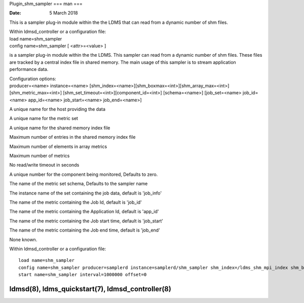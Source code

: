Plugin_shm_sampler
===
man
===

:Date:   5 March 2018

This is a sampler plug-in module within the the LDMS that can read from
a dynamic number of shm files.

| Within ldmsd_controller or a configuration file:
| load name=shm_sampler
| config name=shm_sampler [ <attr>=<value> ]

is a sampler plug-in module within the the LDMS. This sampler can read
from a dynamic number of shm files. These files are tracked by a central
index file in shared memory. The main usage of this sampler is to stream
application performance data.

| Configuration options:
| producer=<name> instance=<name>
  [shm_index=<name>][shm_boxmax=<int>][shm_array_max=<int>][shm_metric_max=<int>]
  [shm_set_timeout=<int>][component_id=<int>] [schema=<name>]
  [job_set=<name> job_id=<name> app_id=<name> job_start=<name>
  job_end=<name>]

A unique name for the host providing the data

A unique name for the metric set

A unique name for the shared memory index file

Maximum number of entries in the shared memory index file

Maximum number of elements in array metrics

Maximum number of metrics

No read/write timeout in seconds

A unique number for the component being monitored, Defaults to zero.

The name of the metric set schema, Defaults to the sampler name

The instance name of the set containing the job data, default is
'job_info'

The name of the metric containing the Job Id, default is 'job_id'

The name of the metric containing the Application Id, default is
'app_id'

The name of the metric containing the Job start time, default is
'job_start'

The name of the metric containing the Job end time, default is 'job_end'

None known.

Within ldmsd_controller or a configuration file:

::

   load name=shm_sampler
   config name=shm_sampler producer=samplerd instance=samplerd/shm_sampler shm_index=/ldms_shm_mpi_index shm_boxmax=4 component_id=23
   start name=shm_sampler interval=1000000 offset=0

ldmsd(8), ldms_quickstart(7), ldmsd_controller(8)
==================
